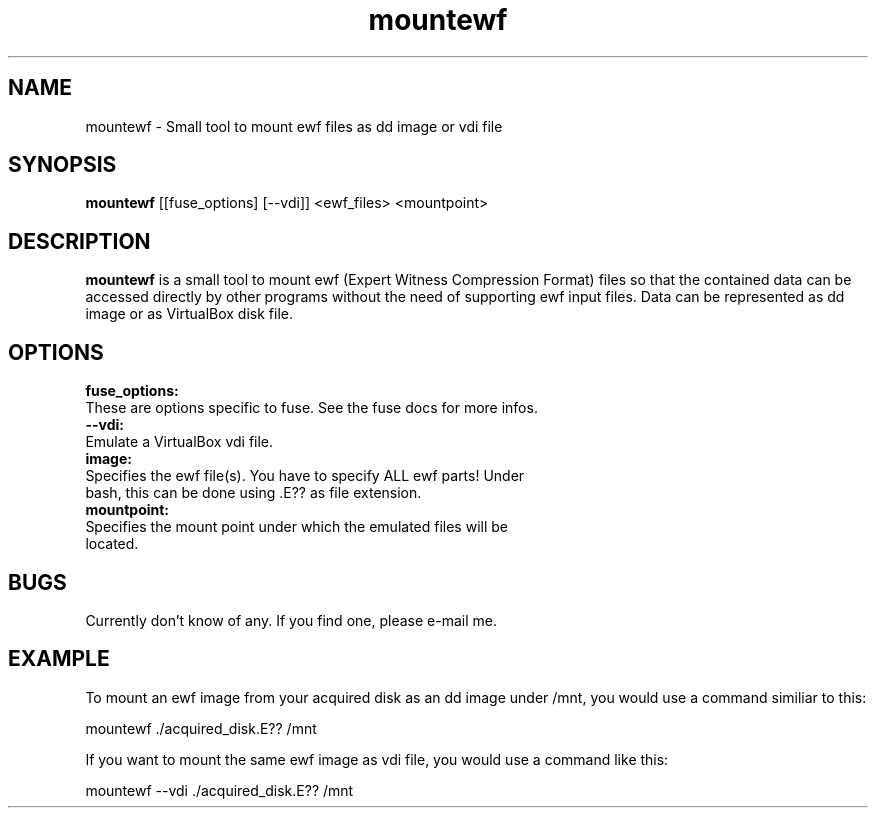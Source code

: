 .TH mountewf 1 "February 1, 2009" "" "mountewf"

.SH NAME
mountewf \- Small tool to mount ewf files as dd image or vdi file

.SH SYNOPSIS
.B mountewf
[[fuse_options] [--vdi]] <ewf_files> <mountpoint>
.br

.SH DESCRIPTION
.B mountewf
is a small tool to mount ewf (Expert Witness Compression Format)
files so that the contained data can be accessed directly by other programs
without the need of supporting ewf input files. Data can be represented as
dd image or as VirtualBox disk file.
.br

.SH OPTIONS
.B
fuse_options:
  These are options specific to fuse. See the fuse docs for more infos.
.br
.B
--vdi:
  Emulate a VirtualBox vdi file.
.br
.B
image:
  Specifies the ewf file(s). You have to specify ALL ewf parts! Under
  bash, this can be done using .E?? as file extension.
.br
.B
mountpoint:
  Specifies the mount point under which the emulated files will be
  located.
.br

.SH BUGS
Currently don't know of any. If you find one, please e-mail me.

.SH EXAMPLE
To mount an ewf image from your acquired disk as an dd image under /mnt,
you would use a command similiar to this:

  mountewf ./acquired_disk.E?? /mnt

If you want to mount the same ewf image as vdi file, you would use
a command like this:

  mountewf --vdi ./acquired_disk.E?? /mnt